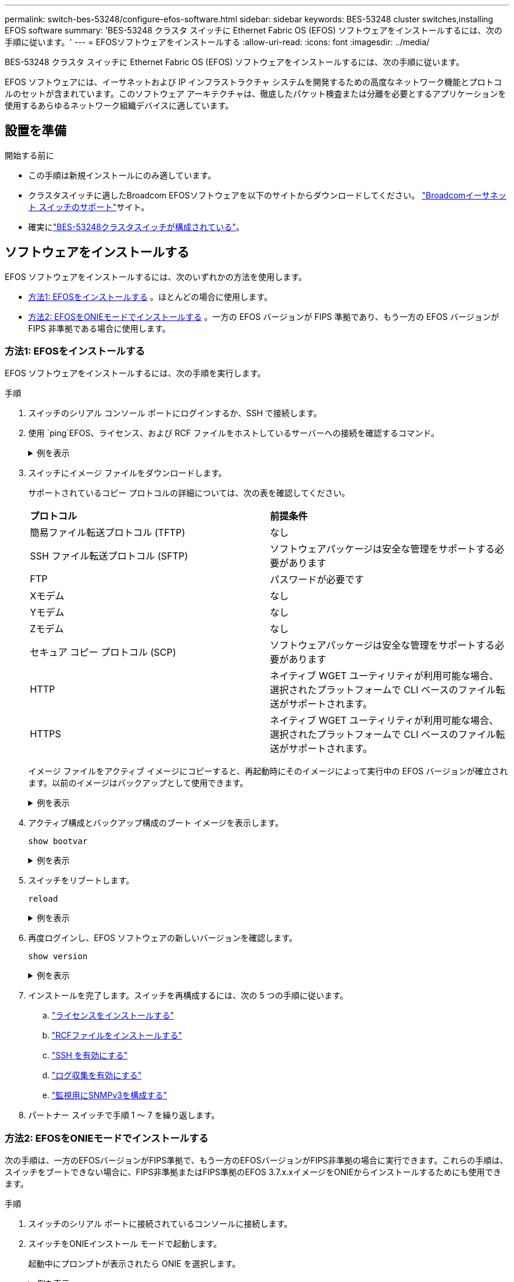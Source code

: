 ---
permalink: switch-bes-53248/configure-efos-software.html 
sidebar: sidebar 
keywords: BES-53248 cluster switches,installing EFOS software 
summary: 'BES-53248 クラスタ スイッチに Ethernet Fabric OS (EFOS) ソフトウェアをインストールするには、次の手順に従います。' 
---
= EFOSソフトウェアをインストールする
:allow-uri-read: 
:icons: font
:imagesdir: ../media/


[role="lead"]
BES-53248 クラスタ スイッチに Ethernet Fabric OS (EFOS) ソフトウェアをインストールするには、次の手順に従います。

EFOS ソフトウェアには、イーサネットおよび IP インフラストラクチャ システムを開発するための高度なネットワーク機能とプロトコルのセットが含まれています。このソフトウェア アーキテクチャは、徹底したパケット検査または分離を必要とするアプリケーションを使用するあらゆるネットワーク組織デバイスに適しています。



== 設置を準備

.開始する前に
* この手順は新規インストールにのみ適しています。
* クラスタスイッチに適したBroadcom EFOSソフトウェアを以下のサイトからダウンロードしてください。 https://www.broadcom.com/support/bes-switch["Broadcomイーサネット スイッチのサポート"^]サイト。
* 確実にlink:configure-install-initial.html["BES-53248クラスタスイッチが構成されている"]。




== ソフトウェアをインストールする

EFOS ソフトウェアをインストールするには、次のいずれかの方法を使用します。

* <<方法1: EFOSをインストールする>> 。ほとんどの場合に使用します。
* <<方法2: EFOSをONIEモードでインストールする>> 。一方の EFOS バージョンが FIPS 準拠であり、もう一方の EFOS バージョンが FIPS 非準拠である場合に使用します。




=== 方法1: EFOSをインストールする

EFOS ソフトウェアをインストールするには、次の手順を実行します。

.手順
. スイッチのシリアル コンソール ポートにログインするか、SSH で接続します。
. 使用 `ping`EFOS、ライセンス、および RCF ファイルをホストしているサーバーへの接続を確認するコマンド。
+
.例を表示
[%collapsible]
====
次の例では、スイッチがIPアドレス172.19.2.1のサーバに接続されていることを確認します。

[listing, subs="+quotes"]
----
(cs2)# *ping 172.19.2.1*
Pinging 172.19.2.1 with 0 bytes of data:

Reply From 172.19.2.1: icmp_seq = 0. time= 5910 usec.
----
====
. スイッチにイメージ ファイルをダウンロードします。
+
サポートされているコピー プロトコルの詳細については、次の表を確認してください。

+
|===


| *プロトコル* | *前提条件* 


 a| 
簡易ファイル転送プロトコル (TFTP)
 a| 
なし



 a| 
SSH ファイル転送プロトコル (SFTP)
 a| 
ソフトウェアパッケージは安全な管理をサポートする必要があります



 a| 
FTP
 a| 
パスワードが必要です



 a| 
Xモデム
 a| 
なし



 a| 
Yモデム
 a| 
なし



 a| 
Zモデム
 a| 
なし



 a| 
セキュア コピー プロトコル (SCP)
 a| 
ソフトウェアパッケージは安全な管理をサポートする必要があります



 a| 
HTTP
 a| 
ネイティブ WGET ユーティリティが利用可能な場合、選択されたプラットフォームで CLI ベースのファイル転送がサポートされます。



 a| 
HTTPS
 a| 
ネイティブ WGET ユーティリティが利用可能な場合、選択されたプラットフォームで CLI ベースのファイル転送がサポートされます。

|===
+
イメージ ファイルをアクティブ イメージにコピーすると、再起動時にそのイメージによって実行中の EFOS バージョンが確立されます。以前のイメージはバックアップとして使用できます。

+
.例を表示
[%collapsible]
====
[listing, subs="+quotes"]
----
(cs2)# *copy sftp://root@172.19.2.1//tmp/EFOS-3.10.0.3.stk active*
Remote Password:********

Mode........................................... SFTP
Set Server IP.................................. 172.19.2.1
Path........................................... //tmp/
Filename....................................... EFOS-3.10.0.3.stk
Data Type...................................... Code
Destination Filename........................... active

Management access will be blocked for the duration of the transfer
Are you sure you want to start? (y/n) *y*
SFTP Code transfer starting...


File transfer operation completed successfully.
----
====
. アクティブ構成とバックアップ構成のブート イメージを表示します。
+
`show bootvar`

+
.例を表示
[%collapsible]
====
[listing, subs="+quotes"]
----
(cs2)# *show bootvar*

Image Descriptions

 active :
 backup :

 Images currently available on Flash
--------------------------------------------------------------------
 unit      active      backup      current-active    next-active
--------------------------------------------------------------------
    1      3.7.0.4     3.7.0.4     3.7.0.4           3.10.0.3
----
====
. スイッチをリブートします。
+
`reload`

+
.例を表示
[%collapsible]
====
[listing, subs="+quotes"]
----
(cs2)# *reload*

The system has unsaved changes.
Would you like to save them now? (y/n) *y*

Config file 'startup-config' created successfully .
Configuration Saved!
System will now restart!
----
====
. 再度ログインし、EFOS ソフトウェアの新しいバージョンを確認します。
+
`show version`

+
.例を表示
[%collapsible]
====
[listing, subs="+quotes"]
----
(cs2)# *show version*

Switch: 1

System Description............................. BES-53248A1, 3.10.0.3, Linux 4.4.211-28a6fe76, 2016.05.00.04
Machine Type................................... BES-53248A1,
Machine Model.................................. BES-53248
Serial Number.................................. QTFCU38260023
Maintenance Level.............................. A
Manufacturer................................... 0xbc00
Burned In MAC Address.......................... D8:C4:97:71:0F:40
Software Version............................... 3.10.0.3
Operating System............................... Linux 4.4.211-28a6fe76
Network Processing Device...................... BCM56873_A0
CPLD Version................................... 0xff040c03

Additional Packages............................ BGP-4
...............................................	QOS
...............................................	Multicast
............................................... IPv6
............................................... Routing
............................................... Data Center
............................................... OpEN API
............................................... Prototype Open API
----
====
. インストールを完了します。スイッチを再構成するには、次の 5 つの手順に従います。
+
.. link:configure-licenses.html["ライセンスをインストールする"]
.. link:configure-install-rcf.html["RCFファイルをインストールする"]
.. link:configure-ssh.html["SSH を有効にする"]
.. link:CSHM_log_collection.html["ログ収集を有効にする"]
.. link:CSHM_snmpv3.html["監視用にSNMPv3を構成する"]


. パートナー スイッチで手順 1 ～ 7 を繰り返します。




=== 方法2: EFOSをONIEモードでインストールする

次の手順は、一方のEFOSバージョンがFIPS準拠で、もう一方のEFOSバージョンがFIPS非準拠の場合に実行できます。これらの手順は、スイッチをブートできない場合に、FIPS非準拠またはFIPS準拠のEFOS 3.7.x.xイメージをONIEからインストールするためにも使用できます。

.手順
. スイッチのシリアル ポートに接続されているコンソールに接続します。
. スイッチをONIEインストール モードで起動します。
+
起動中にプロンプトが表示されたら ONIE を選択します。

+
.例を表示
[%collapsible]
====
[listing]
----
+--------------------------------------------------------------------+
|EFOS                                                                |
|*ONIE                                                               |
|                                                                    |
|                                                                    |
|                                                                    |
|                                                                    |
|                                                                    |
|                                                                    |
|                                                                    |
|                                                                    |
|                                                                    |
|                                                                    |
+--------------------------------------------------------------------+
----
====
+
*ONIE* を選択すると、スイッチが読み込まれ、いくつかの選択肢が表示されます。  *OSのインストール*を選択します。

+
.例を表示
[%collapsible]
====
[listing]
----
+--------------------------------------------------------------------+
|*ONIE: Install OS                                                   |
| ONIE: Rescue                                                       |
| ONIE: Uninstall OS                                                 |
| ONIE: Update ONIE                                                  |
| ONIE: Embed ONIE                                                   |
| DIAG: Diagnostic Mode                                              |
| DIAG: Burn-In Mode                                                 |
|                                                                    |
|                                                                    |
|                                                                    |
|                                                                    |
|                                                                    |
+--------------------------------------------------------------------+
----
====
+
スイッチは ONIE インストール モードで起動します。

. ONIE 検出を停止し、イーサネット インターフェイスを構成します。
+
次のメッセージが表示されたら、*Enter* を押して ONIE コンソールを起動します。

+
[listing]
----
Please press Enter to activate this console. Info: eth0:  Checking link... up.
 ONIE:/ #
----
+

NOTE: ONIE 検出が続行され、メッセージがコンソールに出力されます。

+
[listing]
----
Stop the ONIE discovery
ONIE:/ # onie-discovery-stop
discover: installer mode detected.
Stopping: discover... done.
ONIE:/ #
----
. スイッチ管理ポートのイーサネットインターフェースを設定し、ルートを追加します。 `ifconfig eth0 <ipAddress> netmask <netmask> up`そして `route add default gw <gatewayAddress>`
+
[listing]
----
ONIE:/ # ifconfig eth0 10.10.10.10 netmask 255.255.255.0 up
ONIE:/ # route add default gw 10.10.10.1
----
. ONIEインストール ファイルをホストしているサーバにアクセスできることを確認します。
+
`ping`

+
.例を表示
[%collapsible]
====
[listing]
----
ONIE:/ # ping 50.50.50.50
PING 50.50.50.50 (50.50.50.50): 56 data bytes
64 bytes from 50.50.50.50: seq=0 ttl=255 time=0.429 ms
64 bytes from 50.50.50.50: seq=1 ttl=255 time=0.595 ms
64 bytes from 50.50.50.50: seq=2 ttl=255 time=0.369 ms
^C
--- 50.50.50.50 ping statistics ---
3 packets transmitted, 3 packets received, 0% packet loss
round-trip min/avg/max = 0.369/0.464/0.595 ms
ONIE:/ #
----
====
. 新しいスイッチ ソフトウェアをインストールします。
+
`ONIE:/ # onie-nos-install http://50.50.50.50/Software/onie-installer-x86_64`

+
.例を表示
[%collapsible]
====
[listing]
----
ONIE:/ # onie-nos-install http://50.50.50.50/Software/onie-installer-x86_64
discover: installer mode detected.
Stopping: discover... done.
Info: Fetching http://50.50.50.50/Software/onie-installer-3.7.0.4 ...
Connecting to 50.50.50.50 (50.50.50.50:80)
installer            100% |*******************************| 48841k  0:00:00 ETA
ONIE: Executing installer: http://50.50.50.50/Software/onie-installer-3.7.0.4
Verifying image checksum ... OK.
Preparing image archive ... OK.
----
====
+
ソフトウェアがインストールされ、スイッチが再起動します。スイッチが新しいEFOSバージョンで正常にリブートするのを待ちます。

. ログインして、新しいスイッチ ソフトウェアがインストールされていることを確認します。
+
`show bootvar`

+
.例を表示
[%collapsible]
====
[listing, subs="+quotes"]
----
(cs2)# *show bootvar*
Image Descriptions
active :
backup :
Images currently available on Flash
---- 	----------- -------- --------------- ------------
unit 	active 	    backup   current-active  next-active
---- 	----------- -------- --------------- ------------
 1      3.7.0.4     3.7.0.4    3.7.0.4        3.10.0.3
(cs2) #
----
====
. インストールを完了します。スイッチは設定が適用されずに再起動し、工場出荷時のデフォルトにリセットされます。スイッチを再構成するには、次の 6 つの手順に従います。
+
.. link:configure-install-initial.html["スイッチの設定"]
.. link:configure-licenses.html["ライセンスをインストールする"]
.. link:configure-install-rcf.html["RCFファイルをインストールする"]
.. link:configure-ssh.html["SSH を有効にする"]
.. link:CSHM_log_collection.html["ログ収集を有効にする"]
.. link:CSHM_snmpv3.html["監視用にSNMPv3を構成する"]


. パートナー スイッチで手順 1 ～ 8 を繰り返します。


.次の手順
link:configure-licenses.html["ライセンスをインストールする"] 。
